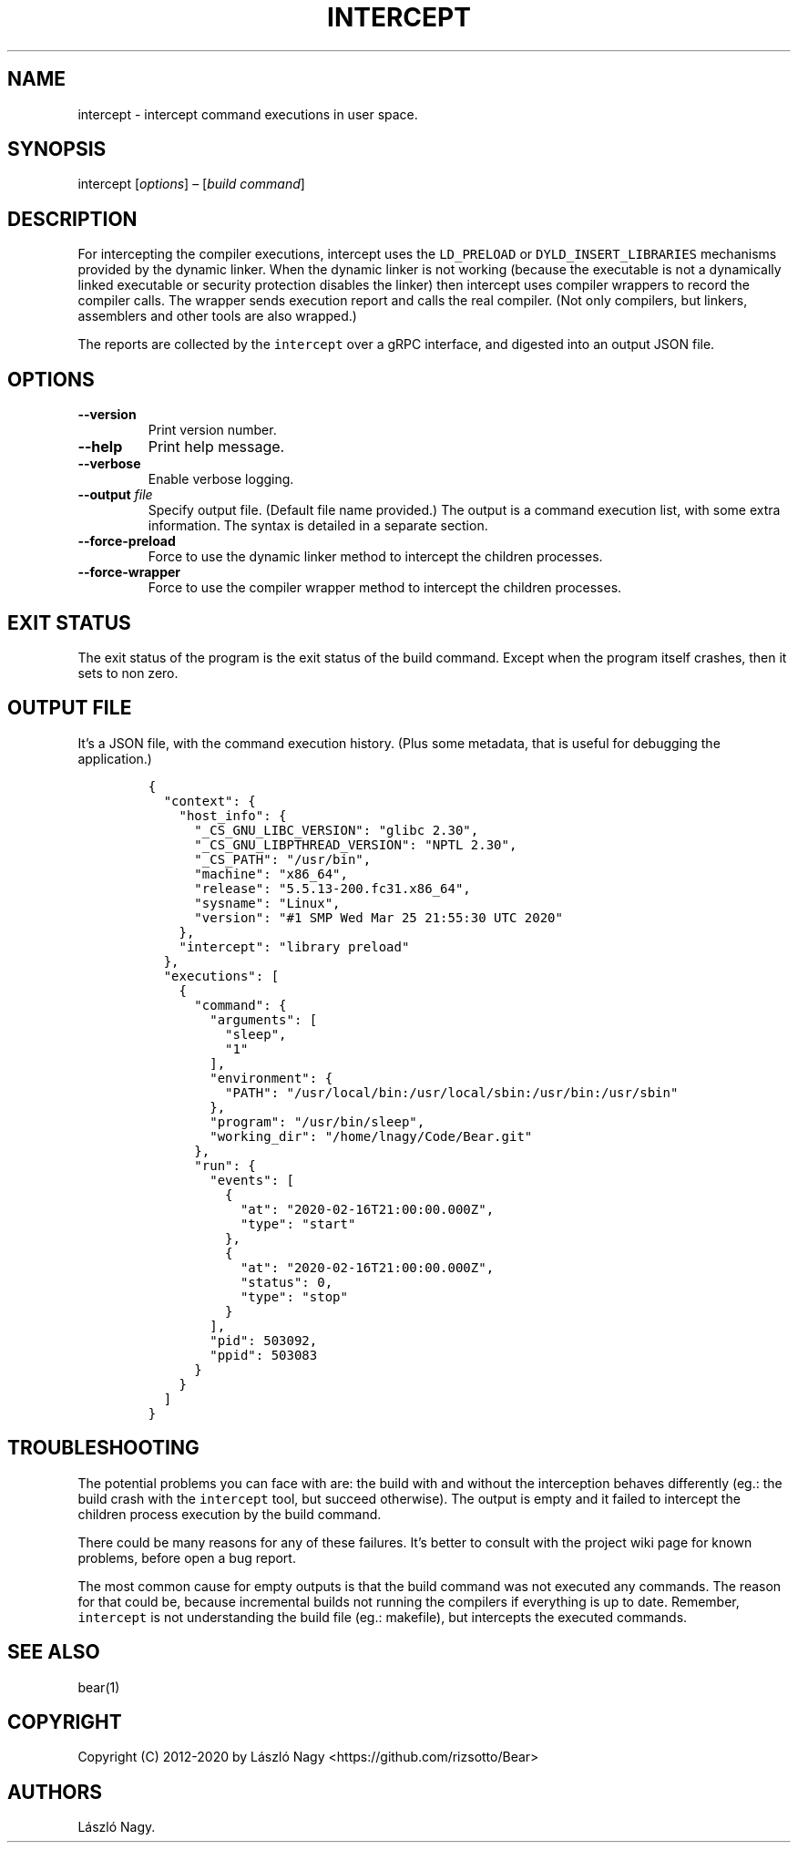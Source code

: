 .\" Automatically generated by Pandoc 2.7.3
.\"
.TH "INTERCEPT" "1" "Sep 14, 2020" "Bear User Manuals" ""
.hy
.SH NAME
.PP
intercept - intercept command executions in user space.
.SH SYNOPSIS
.PP
intercept [\f[I]options\f[R]] \[en] [\f[I]build command\f[R]]
.SH DESCRIPTION
.PP
For intercepting the compiler executions, intercept uses the
\f[C]LD_PRELOAD\f[R] or \f[C]DYLD_INSERT_LIBRARIES\f[R] mechanisms
provided by the dynamic linker.
When the dynamic linker is not working (because the executable is not a
dynamically linked executable or security protection disables the
linker) then intercept uses compiler wrappers to record the compiler
calls.
The wrapper sends execution report and calls the real compiler.
(Not only compilers, but linkers, assemblers and other tools are also
wrapped.)
.PP
The reports are collected by the \f[C]intercept\f[R] over a gRPC
interface, and digested into an output JSON file.
.SH OPTIONS
.TP
.B --version
Print version number.
.TP
.B --help
Print help message.
.TP
.B --verbose
Enable verbose logging.
.TP
.B --output \f[I]file\f[R]
Specify output file.
(Default file name provided.) The output is a command execution list,
with some extra information.
The syntax is detailed in a separate section.
.TP
.B --force-preload
Force to use the dynamic linker method to intercept the children
processes.
.TP
.B --force-wrapper
Force to use the compiler wrapper method to intercept the children
processes.
.SH EXIT STATUS
.PP
The exit status of the program is the exit status of the build command.
Except when the program itself crashes, then it sets to non zero.
.SH OUTPUT FILE
.PP
It\[cq]s a JSON file, with the command execution history.
(Plus some metadata, that is useful for debugging the application.)
.IP
.nf
\f[C]
{
  \[dq]context\[dq]: {
    \[dq]host_info\[dq]: {
      \[dq]_CS_GNU_LIBC_VERSION\[dq]: \[dq]glibc 2.30\[dq],
      \[dq]_CS_GNU_LIBPTHREAD_VERSION\[dq]: \[dq]NPTL 2.30\[dq],
      \[dq]_CS_PATH\[dq]: \[dq]/usr/bin\[dq],
      \[dq]machine\[dq]: \[dq]x86_64\[dq],
      \[dq]release\[dq]: \[dq]5.5.13-200.fc31.x86_64\[dq],
      \[dq]sysname\[dq]: \[dq]Linux\[dq],
      \[dq]version\[dq]: \[dq]#1 SMP Wed Mar 25 21:55:30 UTC 2020\[dq]
    },
    \[dq]intercept\[dq]: \[dq]library preload\[dq]
  },
  \[dq]executions\[dq]: [
    {
      \[dq]command\[dq]: {
        \[dq]arguments\[dq]: [
          \[dq]sleep\[dq],
          \[dq]1\[dq]
        ],
        \[dq]environment\[dq]: {
          \[dq]PATH\[dq]: \[dq]/usr/local/bin:/usr/local/sbin:/usr/bin:/usr/sbin\[dq]
        },
        \[dq]program\[dq]: \[dq]/usr/bin/sleep\[dq],
        \[dq]working_dir\[dq]: \[dq]/home/lnagy/Code/Bear.git\[dq]
      },
      \[dq]run\[dq]: {
        \[dq]events\[dq]: [
          {
            \[dq]at\[dq]: \[dq]2020-02-16T21:00:00.000Z\[dq],
            \[dq]type\[dq]: \[dq]start\[dq]
          },
          {
            \[dq]at\[dq]: \[dq]2020-02-16T21:00:00.000Z\[dq],
            \[dq]status\[dq]: 0,
            \[dq]type\[dq]: \[dq]stop\[dq]
          }
        ],
        \[dq]pid\[dq]: 503092,
        \[dq]ppid\[dq]: 503083
      }
    }
  ]
}
\f[R]
.fi
.SH TROUBLESHOOTING
.PP
The potential problems you can face with are: the build with and without
the interception behaves differently (eg.: the build crash with the
\f[C]intercept\f[R] tool, but succeed otherwise).
The output is empty and it failed to intercept the children process
execution by the build command.
.PP
There could be many reasons for any of these failures.
It\[cq]s better to consult with the project wiki page for known
problems, before open a bug report.
.PP
The most common cause for empty outputs is that the build command was
not executed any commands.
The reason for that could be, because incremental builds not running the
compilers if everything is up to date.
Remember, \f[C]intercept\f[R] is not understanding the build file (eg.:
makefile), but intercepts the executed commands.
.SH SEE ALSO
.PP
bear(1)
.SH COPYRIGHT
.PP
Copyright (C) 2012-2020 by L\['a]szl\['o] Nagy
<https://github.com/rizsotto/Bear>
.SH AUTHORS
L\['a]szl\['o] Nagy.
